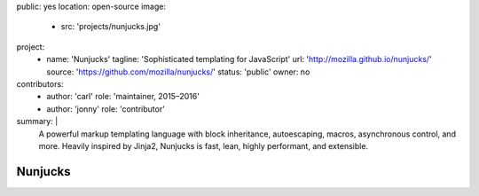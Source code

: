public: yes
location: open-source
image:
  - src: 'projects/nunjucks.jpg'
project:
  - name: 'Nunjucks'
    tagline: 'Sophisticated templating for JavaScript'
    url: 'http://mozilla.github.io/nunjucks/'
    source: 'https://github.com/mozilla/nunjucks/'
    status: 'public'
    owner: no
contributors:
  - author: 'carl'
    role: 'maintainer, 2015–2016'
  - author: 'jonny'
    role: 'contributor'
summary: |
  A powerful markup templating language
  with block inheritance, autoescaping, macros,
  asynchronous control, and more.
  Heavily inspired by Jinja2,
  Nunjucks is fast, lean, highly performant,
  and extensible.


Nunjucks
========
